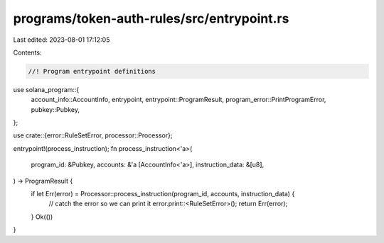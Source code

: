 programs/token-auth-rules/src/entrypoint.rs
===========================================

Last edited: 2023-08-01 17:12:05

Contents:

.. code-block:: rs

    //! Program entrypoint definitions

use solana_program::{
    account_info::AccountInfo, entrypoint, entrypoint::ProgramResult,
    program_error::PrintProgramError, pubkey::Pubkey,
};

use crate::{error::RuleSetError, processor::Processor};

entrypoint!(process_instruction);
fn process_instruction<'a>(
    program_id: &Pubkey,
    accounts: &'a [AccountInfo<'a>],
    instruction_data: &[u8],
) -> ProgramResult {
    if let Err(error) = Processor::process_instruction(program_id, accounts, instruction_data) {
        // catch the error so we can print it
        error.print::<RuleSetError>();
        return Err(error);
    }
    Ok(())
}


